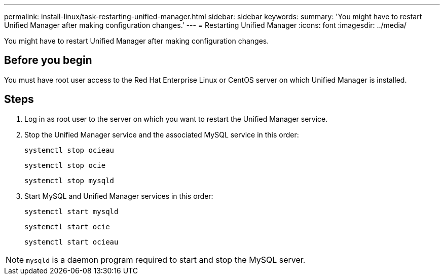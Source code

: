 ---
permalink: install-linux/task-restarting-unified-manager.html
sidebar: sidebar
keywords: 
summary: 'You might have to restart Unified Manager after making configuration changes.'
---
= Restarting Unified Manager
:icons: font
:imagesdir: ../media/

[.lead]
You might have to restart Unified Manager after making configuration changes.

== Before you begin

You must have root user access to the Red Hat Enterprise Linux or CentOS server on which Unified Manager is installed.

== Steps

. Log in as root user to the server on which you want to restart the Unified Manager service.
. Stop the Unified Manager service and the associated MySQL service in this order:
+
`systemctl stop ocieau`
+
`systemctl stop ocie`
+
`systemctl stop mysqld`

. Start MySQL and Unified Manager services in this order:
+
`systemctl start mysqld`
+
`systemctl start ocie`
+
`systemctl start ocieau`

[NOTE]
====
`mysqld` is a daemon program required to start and stop the MySQL server.
====
